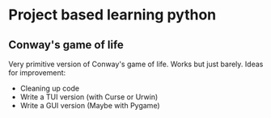 * Project based learning python
** Conway's game of life
Very primitive version of Conway's game of life. Works but just barely. Ideas for improvement:
- Cleaning up code
- Write a TUI version (with Curse or Urwin)
- Write a GUI version (Maybe with Pygame)
